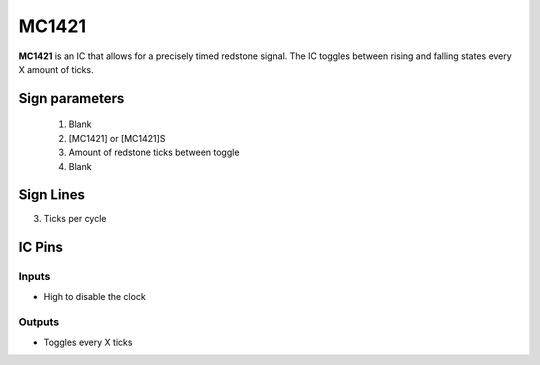 ======
MC1421
======

**MC1421** is an IC that allows for a precisely timed redstone signal.
The IC toggles between rising and falling states every X amount of ticks.

Sign parameters
===============

  1. Blank
  2. [MC1421] or [MC1421]S
  3. Amount of redstone ticks between toggle
  4. Blank

.. image:: /images/ics/mc1421/clock_on.png
    :align: center
    
.. image:: /images/ics/mc1421/clock_off.png
    :align: center


Sign Lines
==========

3. Ticks per cycle


IC Pins
=======


Inputs
~~~~~~

- High to disable the clock

Outputs
~~~~~~~

- Toggles every X ticks

